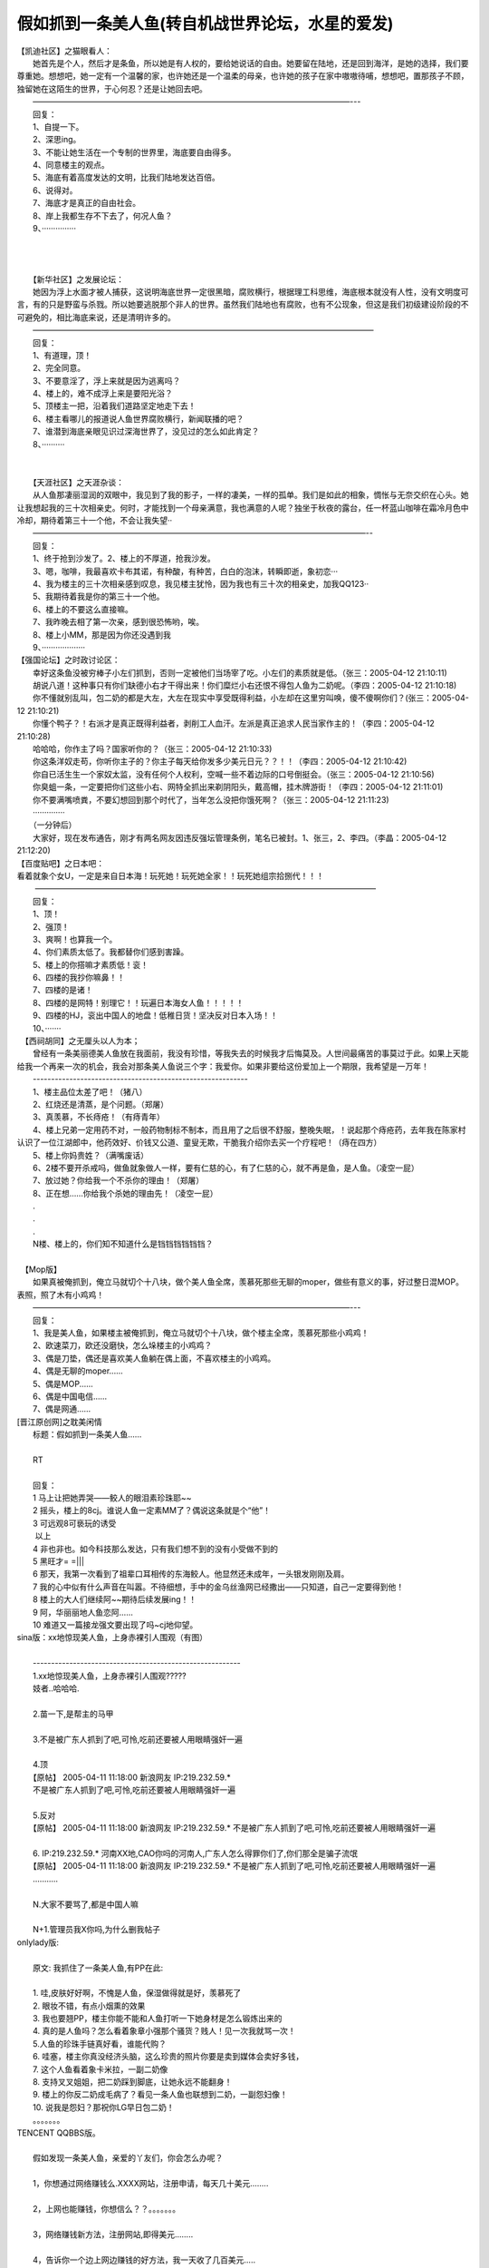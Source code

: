 .. meta::
   :description: 假如抓到一条美人鱼(转自机战世界论坛，水星的爱发)#

假如抓到一条美人鱼(转自机战世界论坛，水星的爱发)
=============================================================
.. post:: 15, Apr, 2005
   :category: Uncategorized
   :author: me
   :nocomments:

.. container:: bvMsg
   :name: msgcns!1BE894DEAF296E0A!160

   | 【凯迪社区】之猫眼看人：
   | 　　她首先是个人，然后才是条鱼，所以她是有人权的，要给她说话的自由。她要留在陆地，还是回到海洋，是她的选择，我们要尊重她。想想吧，她一定有一个温馨的家，也许她还是一个温柔的母亲，也许她的孩子在家中嗷嗷待哺，想想吧，置那孩子不顾，独留她在这陌生的世界，于心何忍？还是让她回去吧。
   | 　　————————————————————————————————————————---
   | 　　回复：
   | 　　1、自提一下。
   | 　　2、深思ing。
   | 　　3、不能让她生活在一个专制的世界里，海底要自由得多。
   | 　　4、同意楼主的观点。
   | 　　5、海底有着高度发达的文明，比我们陆地发达百倍。
   | 　　6、说得对。
   | 　　7、海底才是真正的自由社会。
   | 　　8、岸上我都生存不下去了，何况人鱼？
   | 　　9、···············
   | 　　
   | 　　
   | 　　
   | 　　【新华社区】之发展论坛：
   | 　　她因为浮上水面才被人捕获，这说明海底世界一定很黑暗，腐败横行，根据理工科思维，海底根本就没有人性，没有文明度可言，有的只是野蛮与杀戮。所以她要逃脱那个非人的世界。虽然我们陆地也有腐败，也有不公现象，但这是我们初级建设阶段的不可避免的，相比海底来说，还是清明许多的。
   | 　　———————————————————————————————————————————
   | 　　回复：
   | 　　1、有道理，顶！
   | 　　2、完全同意。
   | 　　3、不要意淫了，浮上来就是因为逃离吗？
   | 　　4、楼上的，难不成浮上来是要阳光浴？
   | 　　5、顶楼主一把，沿着我们道路坚定地走下去！
   | 　　6、楼主看哪儿的报道说人鱼世界腐败横行，新闻联播的吧？
   | 　　7、谁潜到海底亲眼见识过深海世界了，没见过的怎么如此肯定？
   | 　　8、··········
   | 　　
   | 　　
   | 　　【天涯社区】之天涯杂谈：
   | 　　从人鱼那凄丽湿润的双眼中，我见到了我的影子，一样的凄美，一样的孤单。我们是如此的相象，惆怅与无奈交织在心头。她让我想起我的三十次相亲史。何时，才能找到一个母亲满意，我也满意的人呢？独坐于秋夜的露台，任一杯蓝山咖啡在霜冷月色中冷却，期待着第三十一个他，不会让我失望··
   | 　　——————————————————————————————————————————--
   | 　　回复：
   | 　　1、终于抢到沙发了。2、楼上的不厚道，抢我沙发。
   | 　　3、嗯，咖啡，我最喜欢卡布其诺，有种酸，有种苦，白白的泡沫，转瞬即逝，象初恋···
   | 　　4、我为楼主的三十次相亲感到叹息，我见楼主犹怜，因为我也有三十次的相亲史，加我QQ123··
   | 　　5、我期待着我是你的第三十一个他。
   | 　　6、楼上的不要这么直接嘛。
   | 　　7、我昨晚去相了第一次亲，感到很恐怖哟，唉。
   | 　　8、楼上小MM，那是因为你还没遇到我
   | 　　9、···················
   | 【强国论坛】之时政讨论区：
   | 　　幸好这条鱼没被穷棒子小左们抓到，否则一定被他们当场宰了吃。小左们的素质就是低。（张三：2005-04-12
     21:10:11)
   | 　　胡说八道！这种事只有你们缺德小右才干得出来！你们糜烂小右还恨不得包人鱼为二奶呢。（李四：2005-04-12
     21:10:18)
   | 　　你不懂就别乱叫，包二奶的都是大左，大左在现实中享受既得利益，小左却在这里穷叫唤，傻不傻啊你们？(张三：2005-04-12
     21:10:21)
   | 　　你懂个鸭子？！右派才是真正既得利益者，剥削工人血汗。左派是真正追求人民当家作主的！（李四：2005-04-12
     21:10:28)
   | 　　哈哈哈，你作主了吗？国家听你的？（张三：2005-04-12 21:10:33)
   | 　　你这条洋奴走苟，你听你主子的？你主子每天给你发多少美元日元？？！！（李四：2005-04-12
     21:10:42)
   | 　　你自已活生生一个家奴太监，没有任何个人权利，空喊一些不着边际的口号倒挺会。（张三：2005-04-12
     21:10:56)
   | 　　你臭蛆一条，一定要把你们这些小右、网特全抓出来剃阴阳头，戴高帽，挂木牌游街！（李四：2005-04-12
     21:11:01)
   | 　　你不要满嘴喷粪，不要幻想回到那个时代了，当年怎么没把你饿死啊？（张三：2005-04-12
     21:11:23)
   | 　　··············
   | 　　（一分钟后）
   | 　　大家好，现在发布通告，刚才有两名网友因违反强坛管理条例，笔名已被封。1、张三，2、李四。（李晶：2005-04-12
     21:12:20)
   | 【百度贴吧】之日本吧：
   | 　　
     看着就象个女U，一定是来自日本海！玩死她！玩死她全家！！玩死她组宗拾捌代！！！
   | 　　 ———————————————————————————————————————————
   | 　　回复：
   | 　　1、顶！
   | 　　2、强顶！
   | 　　3、爽啊！也算我一个。
   | 　　4、你们素质太低了。我都替你们感到害躁。
   | 　　5、楼上的你搭嘛才素质低！衮！
   | 　　6、四楼的我抄你嘛鼻！！
   | 　　7、四楼的是诸！
   | 　　8、四楼的是网特！别理它！！玩遍日本海女人鱼！！！！！
   | 　　9、四楼的HJ，衮出中国人的地盘！低稚日货！坚决反对日本入场！！
   | 　　10、·······
   | 　【西祠胡同】之无厘头以人为本；
   | 　　曾经有一条美丽德美人鱼放在我面前，我没有珍惜，等我失去的时候我才后悔莫及。人世间最痛苦的事莫过于此。如果上天能给我一个再来一次的机会，我会对那条美人鱼说三个字：我爱你。如果非要给这份爱加上一个期限，我希望是一万年！
   | 　　-----------------------------------------------------------
   | 　　1、楼主品位太差了吧！（猪八）
   | 　　2、红烧还是清蒸，是个问题。（郑屠）
   | 　　3、真羡慕，不长痔疮！（有痔青年）
   | 　　4、楼上兄弟一定用药不对，一般药物制标不制本，而且用了之后很不舒服，整晚失眠，！说起那个痔疮药，去年我在陈家村认识了一位江湖郎中，他药效好、价钱又公道、童叟无欺，干脆我介绍你去买一个疗程吧！（痔在四方）
   | 　　5、楼上你妈贵姓？（满嘴废话）
   | 　　6、2楼不要开杀戒吗，做鱼就象做人一样，要有仁慈的心，有了仁慈的心，就不再是鱼，是人鱼。（凌空一屁）
   | 　　7、放过她？你给我一个不杀你的理由！（郑屠）
   | 　　8、正在想……你给我个杀她的理由先！（凌空一屁）
   | 　　.
   | 　　.
   | 　　.
   | 　　N楼、楼上的，你们知不知道什么是铛铛铛铛铛铛？
   | 　　
   | 　【Mop版】
   | 　　如果真被俺抓到，俺立马就切个十八块，做个美人鱼全席，羡慕死那些无聊的moper，做些有意义的事，好过整日混MOP。表照，照了木有小鸡鸡！
   | 　　————————————————————————————————————————---
   | 　　回复：
   | 　　1、我是美人鱼，如果楼主被俺抓到，俺立马就切个十八块，做个楼主全席，羡慕死那些小鸡鸡！
   | 　　2、欧速菜刀，欧还没磨快，怎么垛楼主的小鸡鸡？
   | 　　3、偶是刀垫，偶还是喜欢美人鱼躺在偶上面，不喜欢楼主的小鸡鸡。
   | 　　4、偶是无聊的moper......
   | 　　5、偶是MOP......
   | 　　6、偶是中国电信......
   | 　　7、偶是网通......
   | [晋江原创网]之耽美闲情
   | 　　标题：假如抓到一条美人鱼……
   | 　　
   | 　　RT
   | 　　
   | 　　回复：
   | 　　1 马上让把她弄哭——鲛人的眼泪素珍珠耶~~
   | 　　2 摇头，楼上的8cj。谁说人鱼一定素MM了？偶说这条就是个“他”！
   | 　　3 可远观8可亵玩的诱受
   | 　　 以上
   | 　　4 非也非也。如今科技那么发达，只有我们想不到的没有小受做不到的
   | 　　5 黑旺才= =||\|
   | 　　6
     那天，我第一次看到了祖辈口耳相传的东海鲛人。他显然还未成年，一头银发刚刚及肩。
   | 　　7
     我的心中似有什么声音在叫嚣。不待细想，手中的金乌丝渔网已经撒出——只知道，自己一定要得到他！
   | 　　8 楼上的大人们继续阿~~期待后续发展ing！！
   | 　　9 阿，华丽丽地人鱼恋阿……
   | 　　10 难道又一篇接龙强文要出现了吗~cj地仰望。
   | sina版：xx地惊现美人鱼，上身赤裸引人围观（有图）
   | 　　
   | 　　---------------------------------------------------------
   | 　　1.xx地惊现美人鱼，上身赤裸引人围观?????
   | 　　妓者..哈哈哈.
   | 　　
   | 　　2.苗一下,是帮主的马甲
   | 　　
   | 　　3.不是被广东人抓到了吧,可怜,吃前还要被人用眼睛强奸一遍
   | 　　
   | 　　4.顶
   | 　　【原帖】 2005-04-11 11:18:00 新浪网友 IP:219.232.59.\*
   | 　　不是被广东人抓到了吧,可怜,吃前还要被人用眼睛强奸一遍
   | 　　
   | 　　5.反对
   | 　　【原帖】 2005-04-11 11:18:00 新浪网友 IP:219.232.59.\*
     不是被广东人抓到了吧,可怜,吃前还要被人用眼睛强奸一遍
   | 　　
   | 　　6. IP:219.232.59.\*
     河南XX地,CAO你吗的河南人,广东人怎么得罪你们了,你们那全是骗子流氓
   | 　　【原帖】 2005-04-11 11:18:00 新浪网友 IP:219.232.59.\*
     不是被广东人抓到了吧,可怜,吃前还要被人用眼睛强奸一遍
   | 　　...........
   | 　　
   | 　　N.大家不要骂了,都是中国人嘛
   | 　　
   | 　　N+1.管理员我X你吗,为什么删我帖子
   | onlylady版:
   | 　　
   | 　　原文: 我抓住了一条美人鱼,有PP在此:
   | 　　
   | 　　1. 哇,皮肤好好啊，不愧是人鱼，保湿做得就是好，羡慕死了
   | 　　2. 眼妆不错，有点小烟熏的效果
   | 　　3. 我也要翘PP，楼主你能不能和人鱼打听一下她身材是怎么锻炼出来的
   | 　　4.
     真的是人鱼吗？怎么看着象章小强那个骚货？贱人！见一次我就骂一次！
   | 　　5.人鱼的珍珠手链真好看，谁能代购？
   | 　　6.
     哇塞，楼主你真没经济头脑，这么珍贵的照片你要是卖到媒体会卖好多钱，
   | 　　7. 这个人鱼看着象卡米拉，一副二奶像
   | 　　8. 支持叉叉姐姐，把二奶踩到脚底，让她永远不能翻身！
   | 　　9.
     楼上的你反二奶成毛病了？看见一条人鱼也联想到二奶，一副怨妇像！
   | 　　10. 说我是怨妇？那祝你LG早日包二奶！
   | 　　。。。。。。。
   | TENCENT QQBBS版。
   | 　　
   | 　　假如发现一条美人鱼，亲爱的丫友们，你会怎么办呢？
   | 　　
   | 　　1，你想通过网络赚钱么.XXXX网站，注册申请，每天几十美元........
   | 　　
   | 　　2，上网也能赚钱，你想信么？？。。。。。。。
   | 　　
   | 　　3，网络赚钱新方法，注册网站,即得美元........
   | 　　
   | 　　4，告诉你一个边上网边赚钱的好方法，我一天收了几百美元.....
   | 　　
   | 　　5,赚钱........
   | 　　
   | 　　6,江苏一16岁女孩，被网友欺骗，至今下落不明，请把这条消息发几十个在线网友，你的QQ名字将自动变成金黄色。
   | 　　
   | 　　7,河南一15岁女孩........
   | 　　
   | 　 8吉林.........
   | 机战世界论坛：
   | 1.\ |image1|\ 真的么？
   | 2.人鱼是什么，能吃么\ |image2|
   | 3.脑白金吃多了，上来冒个泡
   | 4.\ |image3|\ 虾，你有伴了
   | 5.管我什么事，能给我自然好啦
   | 6.车，你不厚道，跑到海里把人家逼出来了
   | 7.不要乱说，车又不能下水，他又不是水陆两用车
   | 8.不管怎么用，车还是会湿的……
   | 9.你们\ |image4|\ …………
   | 10.你们别这样
   | 11.这个人鱼看上去满像OL姐姐的
   | 12.是吗？我就说过用海藻养颜的效果不错\ |image5|
   | 13.那好，下次我们不要天天卖黄瓜了
   | 14.你是不想天天买菜吧
   | 15.这贴怎么还没看见DIO
   | 16.你有办法打开人鱼的腿么？DIO应该正在想办法呢
   | 17.我只对陆地上的女人感兴趣
   | 18.遥叔，又来造谣了

.. |image1| image:: http://allgames.gamesh.com/srwbbs/images/face/4.gif
   :width: 20px
   :height: 20px
.. |image2| image:: http://allgames.gamesh.com/srwbbs/images/face/19.gif
   :width: 20px
   :height: 20px
.. |image3| image:: http://allgames.gamesh.com/srwbbs/images/face/15.gif
   :width: 20px
   :height: 20px
.. |image4| image:: http://allgames.gamesh.com/srwbbs/images/face/66.gif
   :width: 15px
   :height: 15px
.. |image5| image:: http://allgames.gamesh.com/srwbbs/images/face/31.gif
   :width: 20px
   :height: 20px

